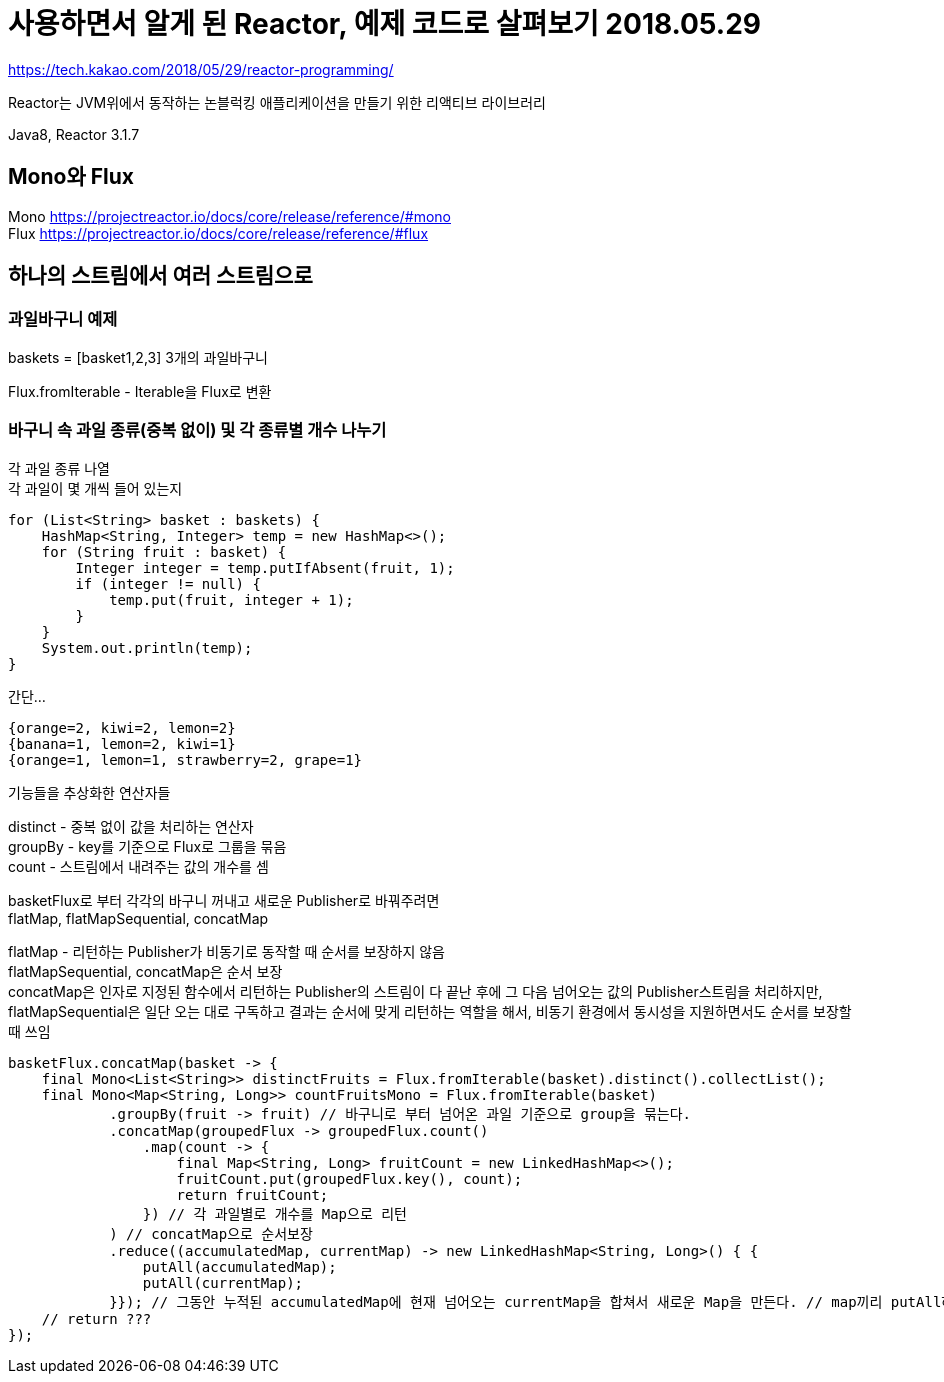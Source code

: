 :hardbreaks:
= 사용하면서 알게 된 Reactor, 예제 코드로 살펴보기 2018.05.29

https://tech.kakao.com/2018/05/29/reactor-programming/

Reactor는 JVM위에서 동작하는 논블럭킹 애플리케이션을 만들기 위한 리액티브 라이브러리

Java8, Reactor 3.1.7


== Mono와 Flux
Mono https://projectreactor.io/docs/core/release/reference/#mono
Flux https://projectreactor.io/docs/core/release/reference/#flux


== 하나의 스트림에서 여러 스트림으로

=== 과일바구니 예제

baskets = [basket1,2,3] 3개의 과일바구니

Flux.fromIterable - Iterable을 Flux로 변환

=== 바구니 속 과일 종류(중복 없이) 및 각 종류별 개수 나누기
각 과일 종류 나열
각 과일이 몇 개씩 들어 있는지

[source,java]
----
for (List<String> basket : baskets) {
    HashMap<String, Integer> temp = new HashMap<>();
    for (String fruit : basket) {
        Integer integer = temp.putIfAbsent(fruit, 1);
        if (integer != null) {
            temp.put(fruit, integer + 1);
        }
    }
    System.out.println(temp);
}
----

간단...

[source]
----
{orange=2, kiwi=2, lemon=2}
{banana=1, lemon=2, kiwi=1}
{orange=1, lemon=1, strawberry=2, grape=1}
----

기능들을 추상화한 연산자들

distinct - 중복 없이 값을 처리하는 연산자
groupBy - key를 기준으로 Flux로 그룹을 묶음
count - 스트림에서 내려주는 값의 개수를 셈

basketFlux로 부터 각각의 바구니 꺼내고 새로운 Publisher로 바꿔주려면
flatMap, flatMapSequential, concatMap

flatMap - 리턴하는 Publisher가 비동기로 동작할 때 순서를 보장하지 않음
flatMapSequential, concatMap은 순서 보장
concatMap은 인자로 지정된 함수에서 리턴하는 Publisher의 스트림이 다 끝난 후에 그 다음 넘어오는 값의 Publisher스트림을 처리하지만,
flatMapSequential은 일단 오는 대로 구독하고 결과는 순서에 맞게 리턴하는 역할을 해서, 비동기 환경에서 동시성을 지원하면서도 순서를 보장할 때 쓰임

[source,java]
----
basketFlux.concatMap(basket -> {
    final Mono<List<String>> distinctFruits = Flux.fromIterable(basket).distinct().collectList();
    final Mono<Map<String, Long>> countFruitsMono = Flux.fromIterable(basket)
            .groupBy(fruit -> fruit) // 바구니로 부터 넘어온 과일 기준으로 group을 묶는다.
            .concatMap(groupedFlux -> groupedFlux.count()
                .map(count -> {
                    final Map<String, Long> fruitCount = new LinkedHashMap<>();
                    fruitCount.put(groupedFlux.key(), count);
                    return fruitCount;
                }) // 각 과일별로 개수를 Map으로 리턴
            ) // concatMap으로 순서보장
            .reduce((accumulatedMap, currentMap) -> new LinkedHashMap<String, Long>() { {
                putAll(accumulatedMap);
                putAll(currentMap);
            }}); // 그동안 누적된 accumulatedMap에 현재 넘어오는 currentMap을 합쳐서 새로운 Map을 만든다. // map끼리 putAll하여 하나의 Map으로 만든다.
    // return ???
});
----
